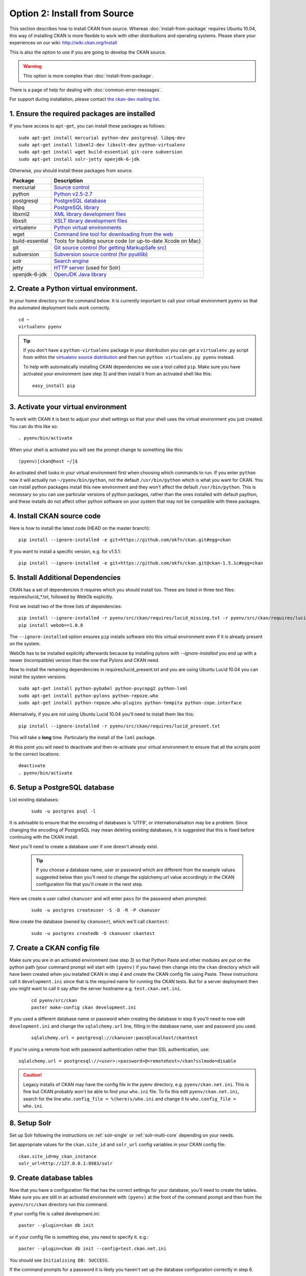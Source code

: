 =============================
Option 2: Install from Source
=============================

This section describes how to install CKAN from source. Whereas :doc:`install-from-package` requires Ubuntu 10.04, this way of installing CKAN is more flexible to work with other distributions and operating systems. Please share your experiences on our wiki: http://wiki.ckan.org/Install

This is also the option to use if you are going to develop the CKAN source.

.. warning:: This option is more complex than :doc:`install-from-package`.

There is a page of help for dealing with :doc:`common-error-messages`.

For support during installation, please contact `the ckan-dev mailing list <http://lists.okfn.org/mailman/listinfo/ckan-dev>`_.

1. Ensure the required packages are installed
~~~~~~~~~~~~~~~~~~~~~~~~~~~~~~~~~~~~~~~~~~~~~

If you have access to ``apt-get``, you can install these packages as follows:

::

    sudo apt-get install mercurial python-dev postgresql libpq-dev 
    sudo apt-get install libxml2-dev libxslt-dev python-virtualenv
    sudo apt-get install wget build-essential git-core subversion 
    sudo apt-get install solr-jetty openjdk-6-jdk

Otherwise, you should install these packages from source. 

=====================  ===============================================
Package                Description
=====================  ===============================================
mercurial              `Source control <http://mercurial.selenic.com/>`_
python                 `Python v2.5-2.7 <http://www.python.org/getit/>`_
postgresql             `PostgreSQL database <http://www.postgresql.org/download/>`_
libpq                  `PostgreSQL library <http://www.postgresql.org/docs/8.1/static/libpq.html>`_
libxml2                `XML library development files <http://xmlsoft.org/>`_
libxslt                `XSLT library development files <http://www.linuxfromscratch.org/blfs/view/6.3/general/libxslt.html>`_
virtualenv             `Python virtual environments <http://pypi.python.org/pypi/virtualenv>`_
wget                   `Command line tool for downloading from the web <http://www.gnu.org/s/wget/>`_
build-essential        Tools for building source code (or up-to-date Xcode on Mac)
git                    `Git source control (for getting MarkupSafe src) <http://book.git-scm.com/2_installing_git.html>`_
subversion             `Subversion source control (for pyutilib) <http://subversion.apache.org/packages.html>`_
solr                   `Search engine <http://lucene.apache.org/solr>`_
jetty                  `HTTP server <http://jetty.codehaus.org/jetty/>`_ (used for Solr)
openjdk-6-jdk          `OpenJDK Java library <http://openjdk.java.net/install/>`_
=====================  ===============================================

   
2. Create a Python virtual environment.
~~~~~~~~~~~~~~~~~~~~~~~~~~~~~~~~~~~~~~~
   
In your home directory run the command below. It is currently important to
call your virtual environment ``pyenv`` so that the automated deployment tools
work correctly.

::

    cd ~
    virtualenv pyenv

.. tip ::

    If you don't have a ``python-virtualenv`` package in your distribution
    you can get a ``virtualenv.py`` script from within the 
    `virtualenv source distribution <http://pypi.python.org/pypi/virtualenv/>`_
    and then run ``python virtualenv.py pyenv`` instead.

    To help with automatically installing CKAN dependencies we use a tool
    called ``pip``. Make sure you have activated your environment (see step 3)
    and then install it from an activated shell like this:

    ::

        easy_install pip

3. Activate your virtual environment
~~~~~~~~~~~~~~~~~~~~~~~~~~~~~~~~~~~~

To work with CKAN it is best to adjust your shell settings so that your
shell uses the virtual environment you just created. You can do this like
so:

::

    . pyenv/bin/activate

When your shell is activated you will see the prompt change to something
like this:

::

    (pyenv)[ckan@host ~/]$

An activated shell looks in your virtual environment first when choosing
which commands to run. If you enter ``python`` now it will actually 
run ``~/pyenv/bin/python``, not the default ``/usr/bin/python`` which is what you want for CKAN. You can install python packages install this new environment and they won't affect the default ``/usr/bin/python``. This is necessary so you can use particular versions of python packages, rather than the ones installed with default paython, and these installs do not affect other python software on your system that may not be compatible with these packages.

4. Install CKAN source code
~~~~~~~~~~~~~~~~~~~~~~~~~~~

Here is how to install the latest code (HEAD on the master branch)::

    pip install --ignore-installed -e git+https://github.com/okfn/ckan.git#egg=ckan

If you want to install a specific version, e.g. for v1.5.1::

    pip install --ignore-installed -e git+https://github.com/okfn/ckan.git@ckan-1.5.1c#egg=ckan

5. Install Additional Dependencies
~~~~~~~~~~~~~~~~~~~~~~~~~~~~~~~~~~

CKAN has a set of dependencies it requires which you should install too.  These are listed in three text files: requires/lucid_*.txt, followed by WebOb explicitly.

First we install two of the three lists of dependencies:

::

    pip install --ignore-installed -r pyenv/src/ckan/requires/lucid_missing.txt -r pyenv/src/ckan/requires/lucid_conflict.txt
    pip install webob==1.0.8

The ``--ignore-installed`` option ensures ``pip`` installs software into
this virtual environment even if it is already present on the system.

WebOb has to be installed explicitly afterwards because by installing pylons with `--ignore-installed` you end up with a newer (incompatible) version than the one that Pylons and CKAN need.

Now to install the remaining dependencies in requires/lucid_present.txt and you are using Ubuntu Lucid 10.04 you can install the system versions::

    sudo apt-get install python-pybabel python-psycopg2 python-lxml 
    sudo apt-get install python-pylons python-repoze.who 
    sudo apt-get install python-repoze.who-plugins python-tempita python-zope.interface
    
Alternatively, if you are not using Ubuntu Lucid 10.04 you'll need to install them like this:

::

    pip install --ignore-installed -r pyenv/src/ckan/requires/lucid_present.txt

This will take a **long** time. Particularly the install of the ``lxml``
package.

At this point you will need to deactivate and then re-activate your
virtual environment to ensure that all the scripts point to the correct
locations:

::

    deactivate
    . pyenv/bin/activate

6. Setup a PostgreSQL database
~~~~~~~~~~~~~~~~~~~~~~~~~~~~~~

List existing databases:

  ::

    sudo -u postgres psql -l

It is advisable to ensure that the encoding of databases is 'UTF8', or 
internationalisation may be a problem. Since changing the encoding of PostgreSQL
may mean deleting existing databases, it is suggested that this is fixed before
continuing with the CKAN install.

Next you'll need to create a database user if one doesn't already exist.

  .. tip ::

    If you choose a database name, user or password which are different from the example values suggested below then you'll need to change the sqlalchemy.url value accordingly in the CKAN configuration file that you'll create in the next step.

Here we create a user called ``ckanuser`` and will enter ``pass`` for the password when prompted:

  ::

    sudo -u postgres createuser -S -D -R -P ckanuser

Now create the database (owned by ``ckanuser``), which we'll call ``ckantest``:

  ::

    sudo -u postgres createdb -O ckanuser ckantest

7. Create a CKAN config file
~~~~~~~~~~~~~~~~~~~~~~~~~~~~

Make sure you are in an activated environment (see step 3) so that Python
Paste and other modules are put on the python path (your command prompt will
start with ``(pyenv)`` if you have) then change into the ``ckan`` directory
which will have been created when you installed CKAN in step 4 and create the
CKAN config file using Paste. These instructions call it ``development.ini`` since that is the required name for running the CKAN tests. But for a server deployment then you might want to call it say after the server hostname e.g. ``test.ckan.net.ini``.

  ::

    cd pyenv/src/ckan
    paster make-config ckan development.ini

If you used a different database name or password when creating the database
in step 6 you'll need to now edit ``development.ini`` and change the
``sqlalchemy.url`` line, filling in the database name, user and password you used.

  ::
  
    sqlalchemy.url = postgresql://ckanuser:pass@localhost/ckantest

If you're using a remote host with password authentication rather than SSL authentication, use::

    sqlalchemy.url = postgresql://<user>:<password>@<remotehost>/ckan?sslmode=disable

.. caution ::

  Legacy installs of CKAN may have the config file in the pyenv directory, e.g. ``pyenv/ckan.net.ini``. This is fine but CKAN probably won't be able to find your ``who.ini`` file. To fix this edit ``pyenv/ckan.net.ini``, search for the line ``who.config_file = %(here)s/who.ini`` and change it to ``who.config_file = who.ini``.


8. Setup Solr
~~~~~~~~~~~~~

Set up Solr following the instructions on :ref:`solr-single` or :ref:`solr-multi-core` depending on your needs.

Set appropriate values for the ``ckan.site_id`` and ``solr_url`` config variables in your CKAN config file:

::

       ckan.site_id=my_ckan_instance
       solr_url=http://127.0.0.1:8983/solr

9. Create database tables
~~~~~~~~~~~~~~~~~~~~~~~~~

Now that you have a configuration file that has the correct settings for
your database, you'll need to create the tables. Make sure you are still in an
activated environment with ``(pyenv)`` at the front of the command prompt and
then from the ``pyenv/src/ckan`` directory run this command.

If your config file is called development.ini:

::

 paster --plugin=ckan db init

or if your config file is something else, you need to specify it. e.g.::

 paster --plugin=ckan db init --config=test.ckan.net.ini

You should see ``Initialising DB: SUCCESS``. 

If the command prompts for a password it is likely you haven't set up the 
database configuration correctly in step 6.

10. Create the cache and session directories
~~~~~~~~~~~~~~~~~~~~~~~~~~~~~~~~~~~~~~~~~~~~

You need to create two directories for CKAN to put temporary files:
 * Pylon's cache directory, specified by `cache_dir` in the config file.
 * Repoze.who's OpenId session directory, specified by `store_file_path` in pyenv/ckan/who.ini

(from the ``pyenv/src/ckan`` directory or wherever your CKAN ini file you recently created is located):

  ::

    mkdir data sstore


11. Link to who.ini
~~~~~~~~~~~~~~~~~~~

``who.ini`` (the Repoze.who configuration) needs to be accessible in the same directory as your CKAN config file. So if your config file is not in ``pyenv/src/ckan``, then cd to the directory with your config file and create a symbolic link to ``who.ini``. e.g.::

    ln -s pyenv/src/ckan/who.ini

12. Test the CKAN webserver
~~~~~~~~~~~~~~~~~~~~~~~~~~~

You can use Paste to serve CKAN from the command-line. This is a simple and lightweight way to serve CKAN and is especially useful for testing. However a production deployment will probably want to be served using Apache or nginx - see :doc:`post-installation`

.. note:: If you've started a new shell, you'll have to activate the environment again first - see step 3.

(from the ``pyenv/src/ckan`` directory):

  ::

    paster serve development.ini


13. Browse CKAN
~~~~~~~~~~~~~~~

Point your web browser at: http://127.0.0.1:5000/

The CKAN homepage should load.

.. note:: if you installed CKAN on a remote machine then you will need to run the web browser on that same machine. For example run the textual web browser `w3m` in a separate ssh session to the one running `paster serve`.

Finally, if doing development you should make sure that tests pass, as described in :ref:`basic-tests`.

14. You are done
~~~~~~~~~~~~~~~~

You can now proceed to :doc:`post-installation` which covers getting an administrator account created and deploying using Apache.

